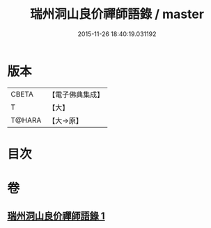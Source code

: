 #+TITLE: 瑞州洞山良价禪師語錄 / master
#+DATE: 2015-11-26 18:40:19.031192
* 版本
 |     CBETA|【電子佛典集成】|
 |         T|【大】     |
 |    T@HARA|【大→原】   |

* 目次
* 卷
** [[file:KR6q0067_001.txt][瑞州洞山良价禪師語錄 1]]
